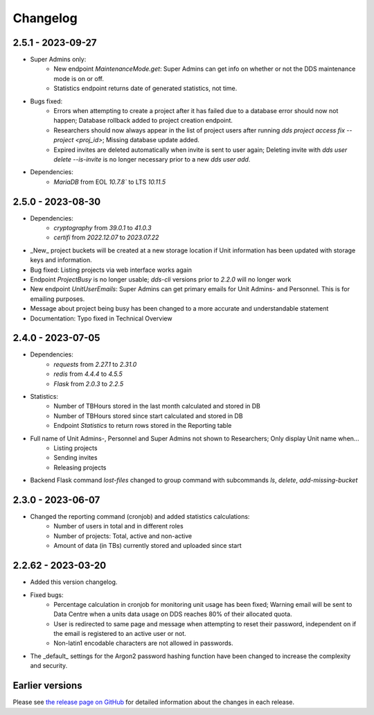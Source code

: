 Changelog
==========

.. _2.5.1:

2.5.1 - 2023-09-27
~~~~~~~~~~~~~~~~~~~

- Super Admins only: 
    - New endpoint `MaintenanceMode.get`: Super Admins can get info on whether or not the DDS maintenance mode is on or off.
    - Statistics endpoint returns date of generated statistics, not time.  
- Bugs fixed:
    - Errors when attempting to create a project after it has failed due to a database error should now not happen; Database rollback added to project creation endpoint.
    - Researchers should now always appear in the list of project users after running `dds project access fix --project <proj_id>`; Missing database update added.
    - Expired invites are deleted automatically when invite is sent to user again; Deleting invite with `dds user delete --is-invite` is no longer necessary prior to a new `dds user add`. 
- Dependencies:
    - `MariaDB` from EOL `10.7.8`` to LTS `10.11.5`

.. _2.5.0:

2.5.0 - 2023-08-30
~~~~~~~~~~~~~~~~~~~~~~~~

- Dependencies: 
    - `cryptography` from `39.0.1` to `41.0.3`
    - `certifi` from `2022.12.07` to `2023.07.22`
- _New_ project buckets will be created at a new storage location if Unit information has been updated with storage keys and information.
- Bug fixed: Listing projects via web interface works again
- Endpoint `ProjectBusy` is no longer usable; `dds-cli` versions prior to `2.2.0` will no longer work
- New endpoint `UnitUserEmails`: Super Admins can get primary emails for Unit Admins- and Personnel. This is for emailing purposes.
- Message about project being busy has been changed to a more accurate and understandable statement
- Documentation: Typo fixed in Technical Overview

.. _2.4.0:

2.4.0 - 2023-07-05
~~~~~~~~~~~~~~~~~~~

- Dependencies:
    - `requests` from `2.27.1` to `2.31.0`
    - `redis` from `4.4.4` to `4.5.5`
    - `Flask` from `2.0.3` to `2.2.5`
- Statistics:
    - Number of TBHours stored in the last month calculated and stored in DB
    - Number of TBHours stored since start calculated and stored in DB
    - Endpoint `Statistics` to return rows stored in the Reporting table 
- Full name of Unit Admins-, Personnel and Super Admins not shown to Researchers; Only display Unit name when...
    - Listing projects
    - Sending invites
    - Releasing projects
- Backend Flask command `lost-files` changed to group command with subcommands `ls`, `delete`, `add-missing-bucket`
 
.. _2.3.0: 

2.3.0 - 2023-06-07
~~~~~~~~~~~~~~~~~~~

- Changed the reporting command (cronjob) and added statistics calculations: 
    - Number of users in total and in different roles
    - Number of projects: Total, active and non-active
    - Amount of data (in TBs) currently stored and uploaded since start

.. _2.2.62:

2.2.62 - 2023-03-20
~~~~~~~~~~~~~~~~~~~~

- Added this version changelog. 
- Fixed bugs:
    - Percentage calculation in cronjob for monitoring unit usage has been fixed; Warning email will be sent to Data Centre when a units data usage on DDS reaches 80% of their allocated quota.
    - User is redirected to same page and message when attempting to reset their password, independent on if the email is registered to an active user or not.
    - Non-latin1 encodable characters are not allowed in passwords.
- The _default_ settings for the Argon2 password hashing function have been changed to increase the complexity and security.

.. _earlier-versions:

Earlier versions
~~~~~~~~~~~~~~~~~

Please see `the release page on GitHub <https://github.com/ScilifelabDataCentre/dds_web/releases>`_ for detailed information about the changes in each release.